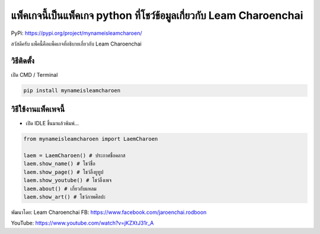 แพ็คเกจนี้เป็นแพ็คเกจ python ที่โชว์ข้อมูลเกี่ยวกับ Leam Charoenchai
====================================================================

PyPi: https://pypi.org/project/mynameisleamcharoen/

สวัสดีครับ แพ็คนี้คือแพ็คเกจที่อธิบายเกี่ยวกับ Leam Charoenchai

วิธีติดตั้ง
~~~~~~~~~~~

เปิด CMD / Terminal

.. code:: python

   pip install mynameisleamcharoen

วิธีใช้งานแพ็คเพจนี้
~~~~~~~~~~~~~~~~~~~~

-  เปิด IDLE ขึ้นมาแล้วพิมพ์…

.. code:: python

   from mynameisleamcharoen import LaemCharoen

   laem = LaemCharoen() # ประกาศชื่อคลาส
   laem.show_name() # โชว์ชื่อ
   laem.show_page() # โชว์ลิ้งยูทูป
   laem.show_youtube() # โชว์ลิ้งเพจ
   laem.about() # เกี่ยวกับแหลม
   laem.show_art() # โชว์ภาพศิลปะ

พัฒนาโดย: Leam Charoenchai FB:
https://www.facebook.com/jaroenchai.rodboon

YouTube: https://www.youtube.com/watch?v=jKZXtJ31r_A
